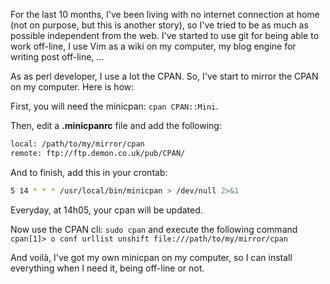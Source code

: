For the last 10 months, I've been living with no internet connection at
home (not on purpose, but this is another story), so I've tried to be as
much as possible independent from the web. I've started to use git for
being able to work off-line, I use Vim as a wiki on my computer, my blog
engine for writing post off-line, ...

As as perl developer, I use a lot the CPAN. So, I've start to mirror the
CPAN on my computer. Here is how:

First, you will need the minicpan: =cpan CPAN::Mini=.

Then, edit a *.minicpanrc* file and add the following:

#+BEGIN_SRC sh
    local: /path/to/my/mirror/cpan
    remote: ftp://ftp.demon.co.uk/pub/CPAN/
#+END_SRC

And to finish, add this in your crontab:

#+BEGIN_SRC sh
    5 14 * * * /usr/local/bin/minicpan > /dev/null 2>&1
#+END_SRC

Everyday, at 14h05, your cpan will be updated.

Now use the CPAN cli: =sudo cpan= and execute the following command
=cpan[1]> o conf urllist unshift file:///path/to/my/mirror/cpan=

And voilà, I've got my own minicpan on my computer, so I can install
everything when I need it, being off-line or not.

